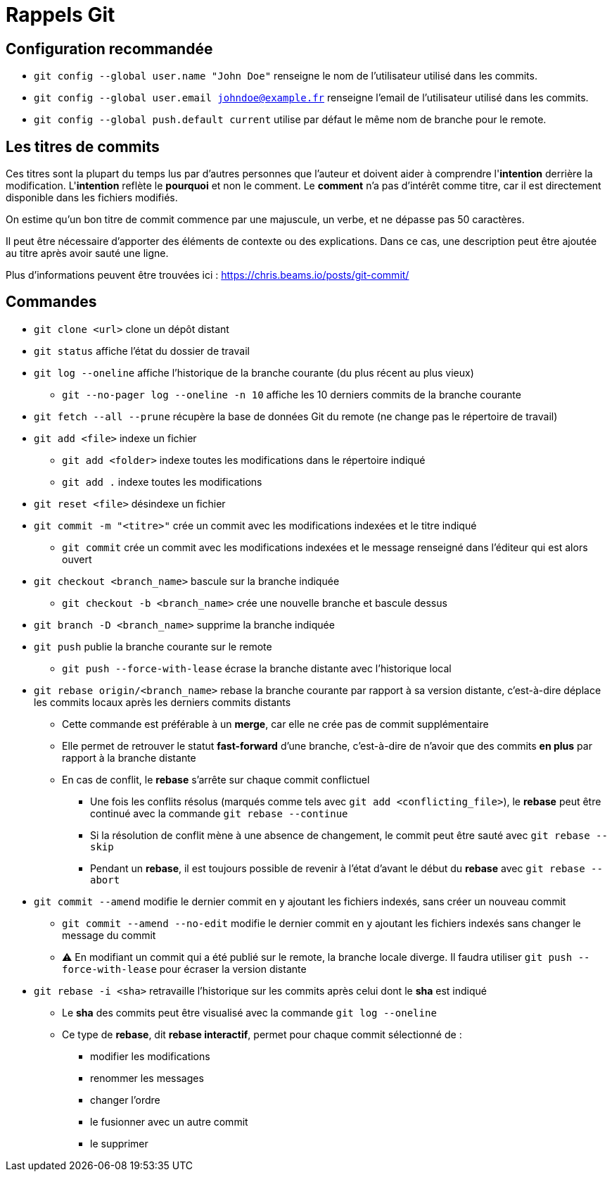 = Rappels Git

== Configuration recommandée
* `git config --global user.name "John Doe"` renseigne le nom de l'utilisateur utilisé dans les commits.
* `git config --global user.email johndoe@example.fr` renseigne l'email de l'utilisateur utilisé dans les commits.
* `git config --global push.default current` utilise par défaut le même nom de branche pour le remote.

== Les titres de commits
Ces titres sont la plupart du temps lus par d'autres personnes que l'auteur et doivent aider à comprendre l'**intention** derrière la modification.
L'**intention** reflète le **pourquoi** et non le comment.
Le *comment* n'a pas d'intérêt comme titre, car il est directement disponible dans les fichiers modifiés.

On estime qu'un bon titre de commit commence par une majuscule, un verbe, et ne dépasse pas 50 caractères.

Il peut être nécessaire d'apporter des éléments de contexte ou des explications.
Dans ce cas, une description peut être ajoutée au titre après avoir sauté une ligne.

Plus d'informations peuvent être trouvées ici : https://chris.beams.io/posts/git-commit/

== Commandes
* `git clone <url>` clone un dépôt distant
* `git status` affiche l'état du dossier de travail
* `git log --oneline` affiche l'historique de la branche courante (du plus récent au plus vieux)
** `git --no-pager log --oneline -n 10` affiche les 10 derniers commits de la branche courante
* `git fetch --all --prune` récupère la base de données Git du remote (ne change pas le répertoire de travail)

* `git add <file>` indexe un fichier
** `git add <folder>` indexe toutes les modifications dans le répertoire indiqué
** `git add .` indexe toutes les modifications
* `git reset <file>` désindexe un fichier

* `git commit -m "<titre>"` crée un commit avec les modifications indexées et le titre indiqué
** `git commit` crée un commit avec les modifications indexées et le message renseigné dans l'éditeur qui est alors ouvert

* `git checkout <branch_name>` bascule sur la branche indiquée
** `git checkout -b <branch_name>` crée une nouvelle branche et bascule dessus
* `git branch -D <branch_name>` supprime la branche indiquée

* `git push` publie la branche courante sur le remote
** `git push --force-with-lease` écrase la branche distante avec l'historique local

* `git rebase origin/<branch_name>` rebase la branche courante par rapport à sa version distante, c'est-à-dire déplace les commits locaux après les derniers commits distants
** Cette commande est préférable à un *merge*, car elle ne crée pas de commit supplémentaire
** Elle permet de retrouver le statut **fast-forward** d'une branche, c'est-à-dire de n'avoir que des commits **en plus** par rapport à la branche distante
** En cas de conflit, le *rebase* s'arrête sur chaque commit conflictuel
*** Une fois les conflits résolus (marqués comme tels avec `git add <conflicting_file>`), le *rebase* peut être continué avec la commande `git rebase --continue`
*** Si la résolution de conflit mène à une absence de changement, le commit peut être sauté avec `git rebase --skip`
*** Pendant un *rebase*, il est toujours possible de revenir à l'état d'avant le début du *rebase* avec `git rebase --abort`

* `git commit --amend` modifie le dernier commit en y ajoutant les fichiers indexés, sans créer un nouveau commit
** `git commit --amend --no-edit` modifie le dernier commit en y ajoutant les fichiers indexés sans changer le message du commit
** ⚠️ En modifiant un commit qui a été publié sur le remote, la branche locale diverge. Il faudra utiliser `git push --force-with-lease` pour écraser la version distante

* `git rebase -i <sha>` retravaille l'historique sur les commits après celui dont le **sha** est indiqué
** Le **sha** des commits peut être visualisé avec la commande `git log --oneline`
** Ce type de *rebase*, dit *rebase interactif*, permet pour chaque commit sélectionné de :
*** modifier les modifications
*** renommer les messages
*** changer l'ordre
*** le fusionner avec un autre commit
*** le supprimer
